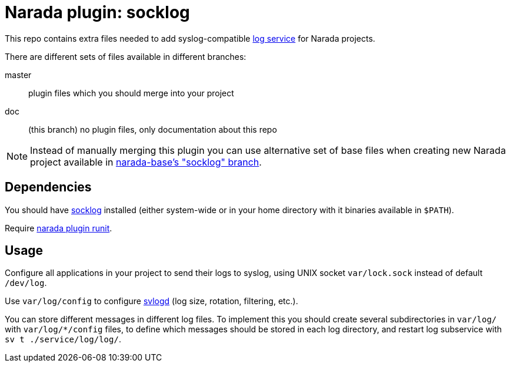 Narada plugin: socklog
======================

This repo contains extra files needed to add syslog-compatible
http://smarden.org/socklog/[log service] for Narada projects.

There are different sets of files available in different branches:

master:: plugin files which you should merge into your project

doc:: (this branch) no plugin files, only documentation about this repo

NOTE: Instead of manually merging this plugin you can use alternative set
of base files when creating new Narada project available in
https://github.com/powerman/narada-base/tree/socklog[narada-base's
"socklog" branch].


== Dependencies

You should have http://smarden.org/socklog/[socklog] installed (either
system-wide or in your home directory with it binaries available in
`$PATH`).

Require https://github.com/powerman/narada-plugin-runit[narada plugin
runit].


== Usage

Configure all applications in your project to send their logs to syslog,
using UNIX socket `var/lock.sock` instead of default `/dev/log`.

Use `var/log/config` to configure
http://smarden.org/runit/svlogd.8.html[svlogd] (log size, rotation,
filtering, etc.).

You can store different messages in different log files. To implement this
you should create several subdirectories in `var/log/` with
`var/log/*/config` files, to define which messages should be stored in
each log directory, and restart log subservice with `sv t
./service/log/log/`.



